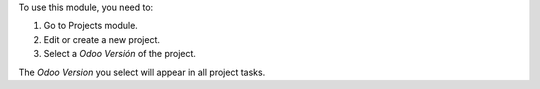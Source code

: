 To use this module, you need to:

#. Go to Projects module.
#. Edit or create a new project.
#. Select a *Odoo Versión* of the project.

The *Odoo Version* you select will appear in all project tasks.
